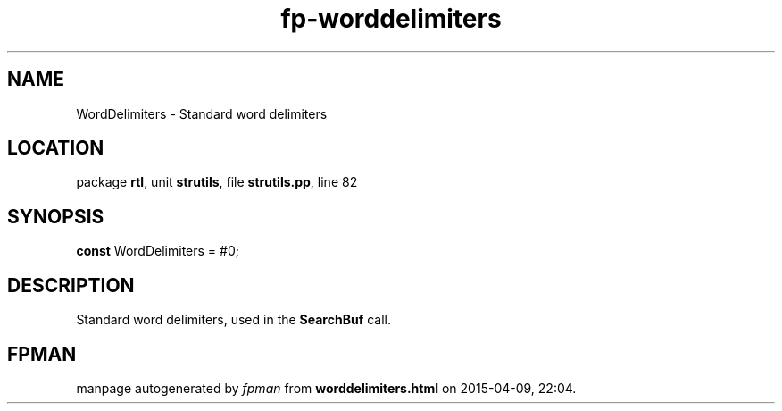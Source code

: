 .\" file autogenerated by fpman
.TH "fp-worddelimiters" 3 "2014-03-14" "fpman" "Free Pascal Programmer's Manual"
.SH NAME
WordDelimiters - Standard word delimiters
.SH LOCATION
package \fBrtl\fR, unit \fBstrutils\fR, file \fBstrutils.pp\fR, line 82
.SH SYNOPSIS
\fBconst\fR WordDelimiters = #0;

.SH DESCRIPTION
Standard word delimiters, used in the \fBSearchBuf\fR call.


.SH FPMAN
manpage autogenerated by \fIfpman\fR from \fBworddelimiters.html\fR on 2015-04-09, 22:04.

